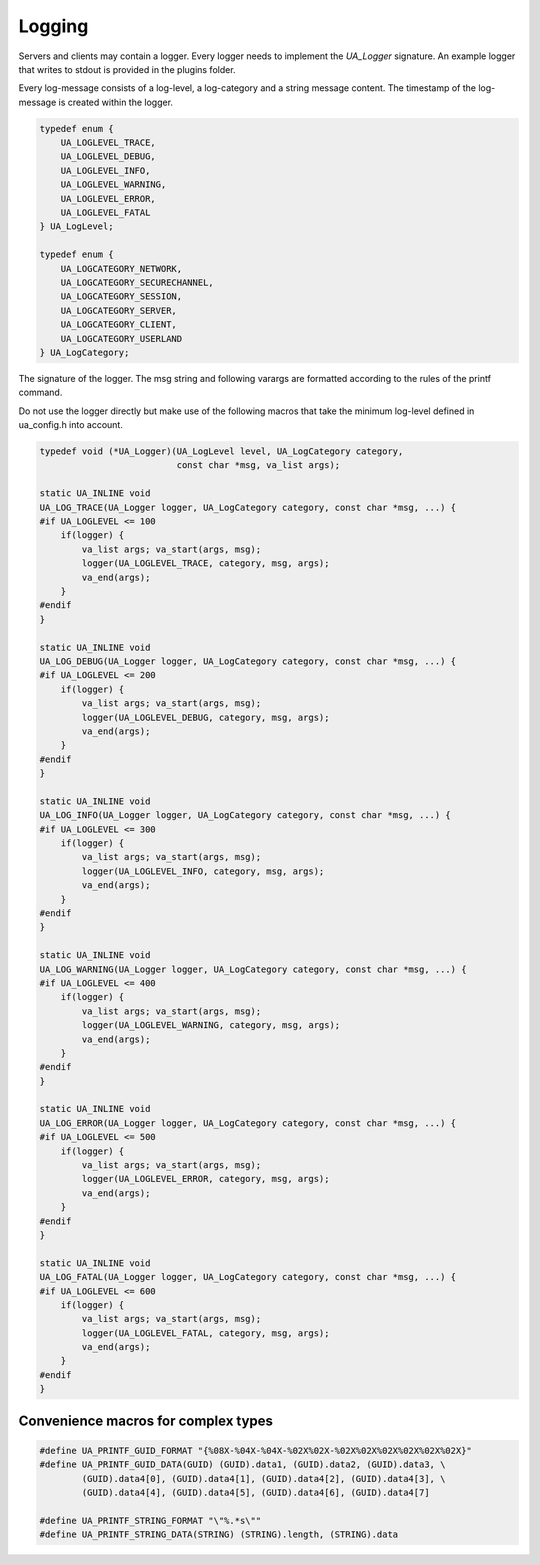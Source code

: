 Logging
-------

Servers and clients may contain a logger. Every logger needs to implement the
`UA_Logger` signature. An example logger that writes to stdout is provided in
the plugins folder.

Every log-message consists of a log-level, a log-category and a string
message content. The timestamp of the log-message is created within the
logger.

.. code-block:: c

   
   typedef enum {
       UA_LOGLEVEL_TRACE,
       UA_LOGLEVEL_DEBUG,
       UA_LOGLEVEL_INFO,
       UA_LOGLEVEL_WARNING,
       UA_LOGLEVEL_ERROR,
       UA_LOGLEVEL_FATAL
   } UA_LogLevel;
   
   typedef enum {
       UA_LOGCATEGORY_NETWORK,
       UA_LOGCATEGORY_SECURECHANNEL,
       UA_LOGCATEGORY_SESSION,
       UA_LOGCATEGORY_SERVER,
       UA_LOGCATEGORY_CLIENT,
       UA_LOGCATEGORY_USERLAND
   } UA_LogCategory;
   
The signature of the logger. The msg string and following varargs are
formatted according to the rules of the printf command.

Do not use the logger directly but make use of the following macros that take
the minimum log-level defined in ua_config.h into account.

.. code-block:: c

   typedef void (*UA_Logger)(UA_LogLevel level, UA_LogCategory category,
                             const char *msg, va_list args);
   
   static UA_INLINE void
   UA_LOG_TRACE(UA_Logger logger, UA_LogCategory category, const char *msg, ...) {
   #if UA_LOGLEVEL <= 100
       if(logger) {
           va_list args; va_start(args, msg);
           logger(UA_LOGLEVEL_TRACE, category, msg, args);
           va_end(args);
       }
   #endif
   }
   
   static UA_INLINE void
   UA_LOG_DEBUG(UA_Logger logger, UA_LogCategory category, const char *msg, ...) {
   #if UA_LOGLEVEL <= 200
       if(logger) {
           va_list args; va_start(args, msg);
           logger(UA_LOGLEVEL_DEBUG, category, msg, args);
           va_end(args);
       }
   #endif
   }
   
   static UA_INLINE void
   UA_LOG_INFO(UA_Logger logger, UA_LogCategory category, const char *msg, ...) {
   #if UA_LOGLEVEL <= 300
       if(logger) {
           va_list args; va_start(args, msg);
           logger(UA_LOGLEVEL_INFO, category, msg, args);
           va_end(args);
       }
   #endif
   }
   
   static UA_INLINE void
   UA_LOG_WARNING(UA_Logger logger, UA_LogCategory category, const char *msg, ...) {
   #if UA_LOGLEVEL <= 400
       if(logger) {
           va_list args; va_start(args, msg);
           logger(UA_LOGLEVEL_WARNING, category, msg, args);
           va_end(args);
       }
   #endif
   }
   
   static UA_INLINE void
   UA_LOG_ERROR(UA_Logger logger, UA_LogCategory category, const char *msg, ...) {
   #if UA_LOGLEVEL <= 500
       if(logger) {
           va_list args; va_start(args, msg);
           logger(UA_LOGLEVEL_ERROR, category, msg, args);
           va_end(args);
       }
   #endif
   }
   
   static UA_INLINE void
   UA_LOG_FATAL(UA_Logger logger, UA_LogCategory category, const char *msg, ...) {
   #if UA_LOGLEVEL <= 600
       if(logger) {
           va_list args; va_start(args, msg);
           logger(UA_LOGLEVEL_FATAL, category, msg, args);
           va_end(args);
       }
   #endif
   }
   
Convenience macros for complex types
^^^^^^^^^^^^^^^^^^^^^^^^^^^^^^^^^^^^

.. code-block:: c

   #define UA_PRINTF_GUID_FORMAT "{%08X-%04X-%04X-%02X%02X-%02X%02X%02X%02X%02X%02X}"
   #define UA_PRINTF_GUID_DATA(GUID) (GUID).data1, (GUID).data2, (GUID).data3, \
           (GUID).data4[0], (GUID).data4[1], (GUID).data4[2], (GUID).data4[3], \
           (GUID).data4[4], (GUID).data4[5], (GUID).data4[6], (GUID).data4[7]
   
   #define UA_PRINTF_STRING_FORMAT "\"%.*s\""
   #define UA_PRINTF_STRING_DATA(STRING) (STRING).length, (STRING).data
